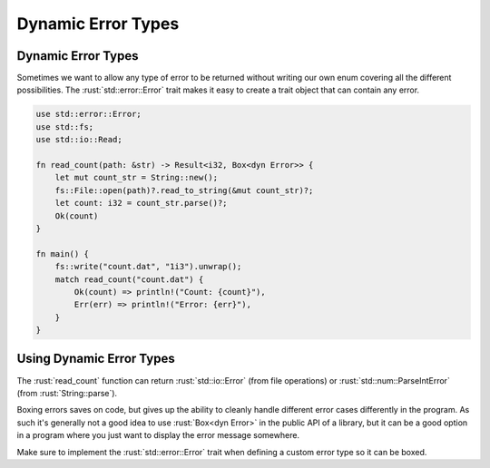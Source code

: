 =====================
Dynamic Error Types
=====================

---------------------
Dynamic Error Types
---------------------

Sometimes we want to allow any type of error to be returned without
writing our own enum covering all the different possibilities. The
:rust:`std::error::Error` trait makes it easy to create a trait object that
can contain any error.

.. code:: rust

   use std::error::Error;
   use std::fs;
   use std::io::Read;

   fn read_count(path: &str) -> Result<i32, Box<dyn Error>> {
       let mut count_str = String::new();
       fs::File::open(path)?.read_to_string(&mut count_str)?;
       let count: i32 = count_str.parse()?;
       Ok(count)
   }

   fn main() {
       fs::write("count.dat", "1i3").unwrap();
       match read_count("count.dat") {
           Ok(count) => println!("Count: {count}"),
           Err(err) => println!("Error: {err}"),
       }
   }

---------------------------
Using Dynamic Error Types
---------------------------

The :rust:`read_count` function can return :rust:`std::io::Error` (from file
operations) or :rust:`std::num::ParseIntError` (from :rust:`String::parse`).

Boxing errors saves on code, but gives up the ability to cleanly handle
different error cases differently in the program. As such it's generally
not a good idea to use :rust:`Box<dyn Error>` in the public API of a
library, but it can be a good option in a program where you just want to
display the error message somewhere.

Make sure to implement the :rust:`std::error::Error` trait when defining a
custom error type so it can be boxed.
